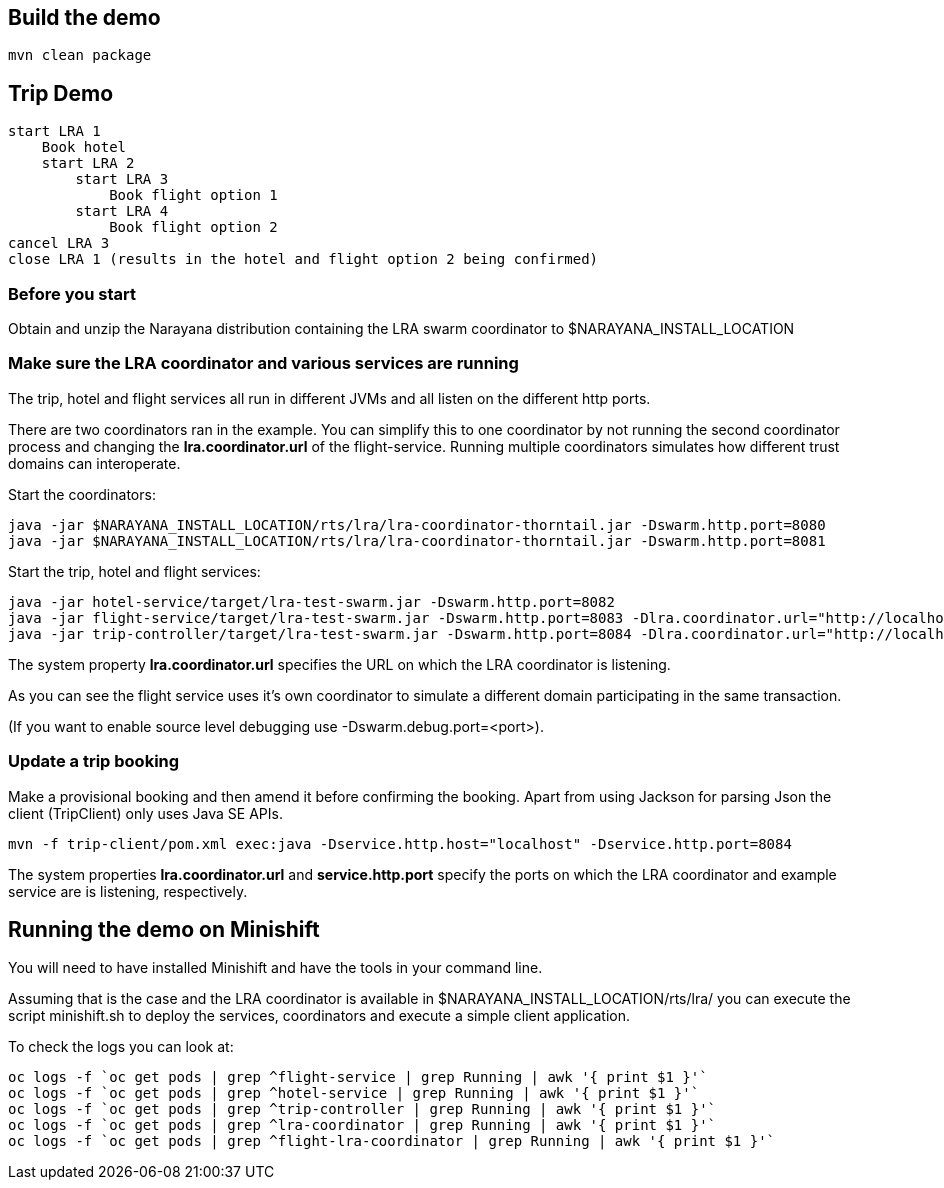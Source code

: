 ## Build the demo

```bash
mvn clean package
```

## Trip Demo

    start LRA 1
        Book hotel
        start LRA 2
            start LRA 3
                Book flight option 1
            start LRA 4
                Book flight option 2
    cancel LRA 3
    close LRA 1 (results in the hotel and flight option 2 being confirmed)

### Before you start

Obtain and unzip the Narayana distribution containing the LRA swarm coordinator to $NARAYANA_INSTALL_LOCATION
	
### Make sure the LRA coordinator and various services are running 

The trip, hotel and flight services all run in different JVMs and all listen on the different http ports.

There are two coordinators ran in the example. You can simplify this to one coordinator by not running the
second coordinator process and changing the *lra.coordinator.url* of the flight-service. Running multiple coordinators
simulates how different trust domains can interoperate.

Start the coordinators:

```bash
java -jar $NARAYANA_INSTALL_LOCATION/rts/lra/lra-coordinator-thorntail.jar -Dswarm.http.port=8080
java -jar $NARAYANA_INSTALL_LOCATION/rts/lra/lra-coordinator-thorntail.jar -Dswarm.http.port=8081
```

Start the trip, hotel and flight services:

```bash
java -jar hotel-service/target/lra-test-swarm.jar -Dswarm.http.port=8082
java -jar flight-service/target/lra-test-swarm.jar -Dswarm.http.port=8083 -Dlra.coordinator.url="http://localhost:8081/lra-coordinator"
java -jar trip-controller/target/lra-test-swarm.jar -Dswarm.http.port=8084 -Dlra.coordinator.url="http://localhost:8080/lra-coordinator"
```

The system property *lra.coordinator.url* specifies the URL on which the LRA coordinator is listening.

As you can see the flight service uses it's own coordinator to simulate a different domain
participating in the same transaction.

(If you want to enable source level debugging use -Dswarm.debug.port=<port>).

### Update a trip booking

Make a provisional booking and then amend it before confirming the booking. Apart from using
Jackson for parsing Json the client (TripClient) only uses Java SE APIs.

```bash
mvn -f trip-client/pom.xml exec:java -Dservice.http.host="localhost" -Dservice.http.port=8084
```

The system properties *lra.coordinator.url* and *service.http.port* specify the ports on which the LRA
coordinator and example service are is listening, respectively.

## Running the demo on Minishift

You will need to have installed Minishift and have the tools in your command line.

Assuming that is the case and the LRA coordinator is available in $NARAYANA_INSTALL_LOCATION/rts/lra/
you can execute the script minishift.sh to deploy the services, coordinators and execute a simple client
application.

To check the logs you can look at:
```bash
oc logs -f `oc get pods | grep ^flight-service | grep Running | awk '{ print $1 }'`
oc logs -f `oc get pods | grep ^hotel-service | grep Running | awk '{ print $1 }'`
oc logs -f `oc get pods | grep ^trip-controller | grep Running | awk '{ print $1 }'`
oc logs -f `oc get pods | grep ^lra-coordinator | grep Running | awk '{ print $1 }'`
oc logs -f `oc get pods | grep ^flight-lra-coordinator | grep Running | awk '{ print $1 }'`
```